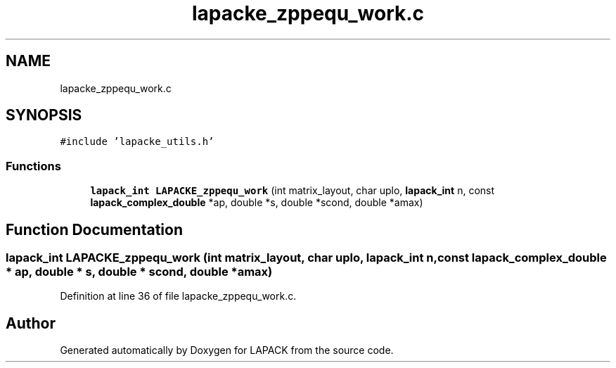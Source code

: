 .TH "lapacke_zppequ_work.c" 3 "Tue Nov 14 2017" "Version 3.8.0" "LAPACK" \" -*- nroff -*-
.ad l
.nh
.SH NAME
lapacke_zppequ_work.c
.SH SYNOPSIS
.br
.PP
\fC#include 'lapacke_utils\&.h'\fP
.br

.SS "Functions"

.in +1c
.ti -1c
.RI "\fBlapack_int\fP \fBLAPACKE_zppequ_work\fP (int matrix_layout, char uplo, \fBlapack_int\fP n, const \fBlapack_complex_double\fP *ap, double *s, double *scond, double *amax)"
.br
.in -1c
.SH "Function Documentation"
.PP 
.SS "\fBlapack_int\fP LAPACKE_zppequ_work (int matrix_layout, char uplo, \fBlapack_int\fP n, const \fBlapack_complex_double\fP * ap, double * s, double * scond, double * amax)"

.PP
Definition at line 36 of file lapacke_zppequ_work\&.c\&.
.SH "Author"
.PP 
Generated automatically by Doxygen for LAPACK from the source code\&.
